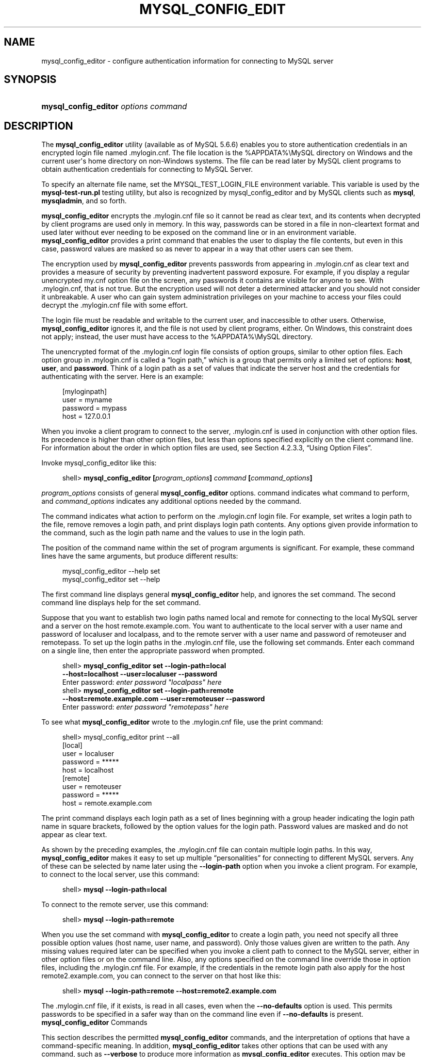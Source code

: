 '\" t
.\"     Title: \fBmysql_config_editor\fR
.\"    Author: [FIXME: author] [see http://docbook.sf.net/el/author]
.\" Generator: DocBook XSL Stylesheets v1.77.1 <http://docbook.sf.net/>
.\"      Date: 09/09/2013
.\"    Manual: MySQL Database System
.\"    Source: MySQL 5.6
.\"  Language: English
.\"
.TH "\FBMYSQL_CONFIG_EDIT" "1" "09/09/2013" "MySQL 5\&.6" "MySQL Database System"
.\" -----------------------------------------------------------------
.\" * Define some portability stuff
.\" -----------------------------------------------------------------
.\" ~~~~~~~~~~~~~~~~~~~~~~~~~~~~~~~~~~~~~~~~~~~~~~~~~~~~~~~~~~~~~~~~~
.\" http://bugs.debian.org/507673
.\" http://lists.gnu.org/archive/html/groff/2009-02/msg00013.html
.\" ~~~~~~~~~~~~~~~~~~~~~~~~~~~~~~~~~~~~~~~~~~~~~~~~~~~~~~~~~~~~~~~~~
.ie \n(.g .ds Aq \(aq
.el       .ds Aq '
.\" -----------------------------------------------------------------
.\" * set default formatting
.\" -----------------------------------------------------------------
.\" disable hyphenation
.nh
.\" disable justification (adjust text to left margin only)
.ad l
.\" -----------------------------------------------------------------
.\" * MAIN CONTENT STARTS HERE *
.\" -----------------------------------------------------------------
.\" mysql_config_editor
.\" .mylogin.cnf file
.SH "NAME"
mysql_config_editor \- configure authentication information for connecting to MySQL server
.SH "SYNOPSIS"
.HP \w'\fBmysql_config_editor\ \fR\fB\fIoptions\ command\fR\fR\ 'u
\fBmysql_config_editor \fR\fB\fIoptions command\fR\fR
.SH "DESCRIPTION"
.PP
The
\fBmysql_config_editor\fR
utility (available as of MySQL 5\&.6\&.6) enables you to store authentication credentials in an encrypted login file named
\&.mylogin\&.cnf\&. The file location is the
%APPDATA%\eMySQL
directory on Windows and the current user\*(Aqs home directory on non\-Windows systems\&. The file can be read later by MySQL client programs to obtain authentication credentials for connecting to MySQL Server\&.
.PP
To specify an alternate file name, set the
MYSQL_TEST_LOGIN_FILE
environment variable\&. This variable is used by the
\fBmysql\-test\-run\&.pl\fR
testing utility, but also is recognized by
mysql_config_editor
and by MySQL clients such as
\fBmysql\fR,
\fBmysqladmin\fR, and so forth\&.
.PP
\fBmysql_config_editor\fR
encrypts the
\&.mylogin\&.cnf
file so it cannot be read as clear text, and its contents when decrypted by client programs are used only in memory\&. In this way, passwords can be stored in a file in non\-cleartext format and used later without ever needing to be exposed on the command line or in an environment variable\&.
\fBmysql_config_editor\fR
provides a
print
command that enables the user to display the file contents, but even in this case, password values are masked so as never to appear in a way that other users can see them\&.
.PP
The encryption used by
\fBmysql_config_editor\fR
prevents passwords from appearing in
\&.mylogin\&.cnf
as clear text and provides a measure of security by preventing inadvertent password exposure\&. For example, if you display a regular unencrypted
my\&.cnf
option file on the screen, any passwords it contains are visible for anyone to see\&. With
\&.mylogin\&.cnf, that is not true\&. But the encryption used will not deter a determined attacker and you should not consider it unbreakable\&. A user who can gain system administration privileges on your machine to access your files could decrypt the
\&.mylogin\&.cnf
file with some effort\&.
.PP
The login file must be readable and writable to the current user, and inaccessible to other users\&. Otherwise,
\fBmysql_config_editor\fR
ignores it, and the file is not used by client programs, either\&. On Windows, this constraint does not apply; instead, the user must have access to the
%APPDATA%\eMySQL
directory\&.
.PP
The unencrypted format of the
\&.mylogin\&.cnf
login file consists of option groups, similar to other option files\&. Each option group in
\&.mylogin\&.cnf
is called a
\(lqlogin path,\(rq
which is a group that permits only a limited set of options:
\fBhost\fR,
\fBuser\fR, and
\fBpassword\fR\&. Think of a login path as a set of values that indicate the server host and the credentials for authenticating with the server\&. Here is an example:
.sp
.if n \{\
.RS 4
.\}
.nf
[myloginpath]
user = myname
password = mypass
host = 127\&.0\&.0\&.1
.fi
.if n \{\
.RE
.\}
.PP
When you invoke a client program to connect to the server,
\&.mylogin\&.cnf
is used in conjunction with other option files\&. Its precedence is higher than other option files, but less than options specified explicitly on the client command line\&. For information about the order in which option files are used, see
Section\ \&4.2.3.3, \(lqUsing Option Files\(rq\&.
.PP
Invoke
mysql_config_editor
like this:
.sp
.if n \{\
.RS 4
.\}
.nf
shell> \fBmysql_config_editor [\fR\fB\fIprogram_options\fR\fR\fB] \fR\fB\fIcommand\fR\fR\fB [\fR\fB\fIcommand_options\fR\fR\fB]\fR
.fi
.if n \{\
.RE
.\}
.PP
\fIprogram_options\fR
consists of general
\fBmysql_config_editor\fR
options\&.
command
indicates what command to perform, and
\fIcommand_options\fR
indicates any additional options needed by the command\&.
.PP
The command indicates what action to perform on the
\&.mylogin\&.cnf
login file\&. For example,
set
writes a login path to the file,
remove
removes a login path, and
print
displays login path contents\&. Any options given provide information to the command, such as the login path name and the values to use in the login path\&.
.PP
The position of the command name within the set of program arguments is significant\&. For example, these command lines have the same arguments, but produce different results:
.sp
.if n \{\
.RS 4
.\}
.nf
mysql_config_editor \-\-help set
mysql_config_editor set \-\-help
.fi
.if n \{\
.RE
.\}
.PP
The first command line displays general
\fBmysql_config_editor\fR
help, and ignores the
set
command\&. The second command line displays help for the
set
command\&.
.PP
Suppose that you want to establish two login paths named
local
and
remote
for connecting to the local MySQL server and a server on the host
remote\&.example\&.com\&. You want to authenticate to the local server with a user name and password of
localuser
and
localpass, and to the remote server with a user name and password of
remoteuser
and
remotepass\&. To set up the login paths in the
\&.mylogin\&.cnf
file, use the following
set
commands\&. Enter each command on a single line, then enter the appropriate password when prompted\&.
.sp
.if n \{\
.RS 4
.\}
.nf
shell> \fBmysql_config_editor set \-\-login\-path=local
         \-\-host=localhost \-\-user=localuser \-\-password\fR
Enter password: \fIenter password "localpass" here\fR
shell> \fBmysql_config_editor set \-\-login\-path=remote
         \-\-host=remote\&.example\&.com \-\-user=remoteuser \-\-password\fR
Enter password: \fIenter password "remotepass" here\fR
.fi
.if n \{\
.RE
.\}
.PP
To see what
\fBmysql_config_editor\fR
wrote to the
\&.mylogin\&.cnf
file, use the
print
command:
.sp
.if n \{\
.RS 4
.\}
.nf
shell> mysql_config_editor print \-\-all
[local]
user = localuser
password = *****
host = localhost
[remote]
user = remoteuser
password = *****
host = remote\&.example\&.com
.fi
.if n \{\
.RE
.\}
.PP
The
print
command displays each login path as a set of lines beginning with a group header indicating the login path name in square brackets, followed by the option values for the login path\&. Password values are masked and do not appear as clear text\&.
.PP
As shown by the preceding examples, the
\&.mylogin\&.cnf
file can contain multiple login paths\&. In this way,
\fBmysql_config_editor\fR
makes it easy to set up multiple
\(lqpersonalities\(rq
for connecting to different MySQL servers\&. Any of these can be selected by name later using the
\fB\-\-login\-path\fR
option when you invoke a client program\&. For example, to connect to the local server, use this command:
.sp
.if n \{\
.RS 4
.\}
.nf
shell> \fBmysql \-\-login\-path=local\fR
.fi
.if n \{\
.RE
.\}
.PP
To connect to the remote server, use this command:
.sp
.if n \{\
.RS 4
.\}
.nf
shell> \fBmysql \-\-login\-path=remote\fR
.fi
.if n \{\
.RE
.\}
.PP
When you use the
set
command with
\fBmysql_config_editor\fR
to create a login path, you need not specify all three possible option values (host name, user name, and password)\&. Only those values given are written to the path\&. Any missing values required later can be specified when you invoke a client path to connect to the MySQL server, either in other option files or on the command line\&. Also, any options specified on the command line override those in option files, including the
\&.mylogin\&.cnf
file\&. For example, if the credentials in the
remote
login path also apply for the host
remote2\&.example\&.com, you can connect to the server on that host like this:
.sp
.if n \{\
.RS 4
.\}
.nf
shell> \fBmysql \-\-login\-path=remote \-\-host=remote2\&.example\&.com\fR
.fi
.if n \{\
.RE
.\}
.PP
The
\&.mylogin\&.cnf
file, if it exists, is read in all cases, even when the
\fB\-\-no\-defaults\fR
option is used\&. This permits passwords to be specified in a safer way than on the command line even if
\fB\-\-no\-defaults\fR
is present\&.
        \fBmysql_config_editor\fR Commands
.PP
This section describes the permitted
\fBmysql_config_editor\fR
commands, and the interpretation of options that have a command\-specific meaning\&. In addition,
\fBmysql_config_editor\fR
takes other options that can be used with any command, such as
\fB\-\-verbose\fR
to produce more information as
\fBmysql_config_editor\fR
executes\&. This option may be helpful in diagnosing problems if an operation does not have the effect you expect\&. For a list of supported options, see
\fBmysql_config_editor\fR Options\&.
.PP
\fBmysql_config_editor\fR
supports these commands:
.sp
.RS 4
.ie n \{\
\h'-04'\(bu\h'+03'\c
.\}
.el \{\
.sp -1
.IP \(bu 2.3
.\}
help
.sp
Display a help message and exit\&.
.RE
.sp
.RS 4
.ie n \{\
\h'-04'\(bu\h'+03'\c
.\}
.el \{\
.sp -1
.IP \(bu 2.3
.\}
print [\fIoptions\fR]
.sp
Print the contents of
\&.mylogin\&.cnf
in unencrypted form\&. Passwords are displayed as
*****\&.
.sp
The
print
command takes these options:
.sp
.RS 4
.ie n \{\
\h'-04'\(bu\h'+03'\c
.\}
.el \{\
.sp -1
.IP \(bu 2.3
.\}
\fB\-\-all\fR
.sp
Print all login paths\&.
.RE
.sp
.RS 4
.ie n \{\
\h'-04'\(bu\h'+03'\c
.\}
.el \{\
.sp -1
.IP \(bu 2.3
.\}
\fB\-\-login\-path=\fR\fB\fIname\fR\fR
.sp
Print the named login path\&.
.RE
.sp
If no login path is specified, the default path name is
client\&. If both
\fB\-\-all\fR
and
\fB\-\-login\-path\fR
are given,
\fB\-\-all\fR
takes precedence\&.
.RE
.sp
.RS 4
.ie n \{\
\h'-04'\(bu\h'+03'\c
.\}
.el \{\
.sp -1
.IP \(bu 2.3
.\}
remove [\fIoptions\fR]
.sp
Remove a login path from the
\&.mylogin\&.cnf
file\&.
.sp
The
remove
command takes these options:
.sp
.RS 4
.ie n \{\
\h'-04'\(bu\h'+03'\c
.\}
.el \{\
.sp -1
.IP \(bu 2.3
.\}
\fB\-\-host\fR
.sp
Remove the host name from the login path\&.
.RE
.sp
.RS 4
.ie n \{\
\h'-04'\(bu\h'+03'\c
.\}
.el \{\
.sp -1
.IP \(bu 2.3
.\}
\fB\-\-login\-path=\fR\fB\fIname\fR\fR
.sp
The login path to remove\&. If this option is not given, the default path name is
client\&.
.RE
.sp
.RS 4
.ie n \{\
\h'-04'\(bu\h'+03'\c
.\}
.el \{\
.sp -1
.IP \(bu 2.3
.\}
\fB\-\-password\fR
.sp
Remove the password from the login path\&.
.RE
.sp
.RS 4
.ie n \{\
\h'-04'\(bu\h'+03'\c
.\}
.el \{\
.sp -1
.IP \(bu 2.3
.\}
\fB\-\-port\fR
.sp
Remove the TCP/IP port number from the login path\&.
.RE
.sp
.RS 4
.ie n \{\
\h'-04'\(bu\h'+03'\c
.\}
.el \{\
.sp -1
.IP \(bu 2.3
.\}
\fB\-\-socket\fR
.sp
Remove the Unix socket file name from the login path\&.
.RE
.sp
.RS 4
.ie n \{\
\h'-04'\(bu\h'+03'\c
.\}
.el \{\
.sp -1
.IP \(bu 2.3
.\}
\fB\-\-user\fR
.sp
Remove the user name from the login path\&.
.RE
.sp
The
\fB\-\-host\fR,
\fB\-\-user\fR, and
\fB\-\-password\fR
options are supported for the
remove
command as of MySQL 5\&.6\&.9\&. The
\fB\-\-port\fR
and
\fB\-\-socket\fR
options are supported for the
remove
command as of MySQL 5\&.6\&.11
.sp
The
remove
command removes from the login path only such values as are specified with the
\fB\-\-host\fR,
\fB\-\-password\fR,
\fB\-\-port\fR,
\fB\-\-socket\fR, and
\fB\-\-user\fR
options\&. If none of them is given,
remove
removes the entire login path\&. For example, this command removes only the
\fBuser\fR
value from the
client
login path rather than the entire
client
login path:
.sp
.if n \{\
.RS 4
.\}
.nf
mysql_config_editor remove \-\-login\-path=client \-\-user
.fi
.if n \{\
.RE
.\}
.RE
.sp
.RS 4
.ie n \{\
\h'-04'\(bu\h'+03'\c
.\}
.el \{\
.sp -1
.IP \(bu 2.3
.\}
reset
.sp
Empty the contents of the
\&.mylogin\&.cnf
file\&. The file is created if it does not exist\&.
.RE
.sp
.RS 4
.ie n \{\
\h'-04'\(bu\h'+03'\c
.\}
.el \{\
.sp -1
.IP \(bu 2.3
.\}
set [\fIoptions\fR]
.sp
Write a login path to the
\&.mylogin\&.cnf
file\&.
.sp
The
set
command takes these options:
.sp
.RS 4
.ie n \{\
\h'-04'\(bu\h'+03'\c
.\}
.el \{\
.sp -1
.IP \(bu 2.3
.\}
\fB\-\-host=\fR\fB\fIhost_name\fR\fR
.sp
The host name to write to the login path\&.
.RE
.sp
.RS 4
.ie n \{\
\h'-04'\(bu\h'+03'\c
.\}
.el \{\
.sp -1
.IP \(bu 2.3
.\}
\fB\-\-login\-path=\fR\fB\fIname\fR\fR
.sp
The login path to create\&. If this option is not given, the default path name is
client\&.
.RE
.sp
.RS 4
.ie n \{\
\h'-04'\(bu\h'+03'\c
.\}
.el \{\
.sp -1
.IP \(bu 2.3
.\}
\fB\-\-password\fR
.sp
Prompt for a password to write to the login path\&.
.RE
.sp
.RS 4
.ie n \{\
\h'-04'\(bu\h'+03'\c
.\}
.el \{\
.sp -1
.IP \(bu 2.3
.\}
\fB\-\-port=\fR\fB\fIport_num\fR\fR
.sp
The TCP/IP port number to write to the login path\&.
.RE
.sp
.RS 4
.ie n \{\
\h'-04'\(bu\h'+03'\c
.\}
.el \{\
.sp -1
.IP \(bu 2.3
.\}
\fB\-\-socket=\fR\fB\fIfile_name\fR\fR
.sp
The Unix socket file to write to the login path\&.
.RE
.sp
.RS 4
.ie n \{\
\h'-04'\(bu\h'+03'\c
.\}
.el \{\
.sp -1
.IP \(bu 2.3
.\}
\fB\-\-user=\fR\fB\fIuser_name\fR\fR
.sp
The user name to write to the login path\&.
.RE
.sp
The
\fB\-\-port\fR
and
\fB\-\-socket\fR
options are supported for the
set
command as of MySQL 5\&.6\&.11
.sp
The
set
command writes to the login path only such values as are specified with the
\fB\-\-host\fR,
\fB\-\-password\fR,
\fB\-\-port\fR,
\fB\-\-socket\fR, and
\fB\-\-user\fR
options\&. If none of those options are given,
\fBmysql_config_editor\fR
writes the login path as an empty group\&.
.sp
To specify an empty password, use the
set
command with the
\fB\-\-password\fR
option, then press Enter at the password prompt\&. The resulting login path written to
\&.mylogin\&.cnf
will include a line like this:
.sp
.if n \{\
.RS 4
.\}
.nf
password =
.fi
.if n \{\
.RE
.\}
.sp
If the login path already exists in
\&.mylogin\&.cnf, the
set
command replaces it\&. To ensure that this is what the user wants,
\fBmysql_config_editor\fR
prints a warning and prompts for confirmation\&. To suppress the warning and prompt, use the
\fB\-\-skip\-warn\fR
option\&.
.RE
        \fBmysql_config_editor\fR Options
.PP
\fBmysql_config_editor\fR
supports the following options\&.
.sp
.RS 4
.ie n \{\
\h'-04'\(bu\h'+03'\c
.\}
.el \{\
.sp -1
.IP \(bu 2.3
.\}
.\" mysql_config_editor: help option
.\" help option: mysql_config_editor
\fB\-\-help\fR,
\fB\-?\fR
.sp
Display a help message and exit\&. If preceded by a command name such as
set
or
remove, displays information about that command\&.
.RE
.sp
.RS 4
.ie n \{\
\h'-04'\(bu\h'+03'\c
.\}
.el \{\
.sp -1
.IP \(bu 2.3
.\}
.\" mysql_config_editor: all option
.\" all option: mysql_config_editor
\fB\-\-all\fR
.sp
For the
print
command, print all login paths in the login file\&.
.RE
.sp
.RS 4
.ie n \{\
\h'-04'\(bu\h'+03'\c
.\}
.el \{\
.sp -1
.IP \(bu 2.3
.\}
.\" mysql_config_editor: debug option
.\" debug option: mysql_config_editor
\fB\-\-debug[=\fR\fB\fIdebug_options\fR\fR\fB]\fR,
\fB\-# \fR\fB\fIdebug_options\fR\fR
.sp
Write a debugging log\&. A typical
\fIdebug_options\fR
string is
\*(Aqd:t:o,\fIfile_name\fR\*(Aq\&. The default is
\*(Aqd:t:o,/tmp/mysql_config_editor\&.trace\*(Aq\&.
.RE
.sp
.RS 4
.ie n \{\
\h'-04'\(bu\h'+03'\c
.\}
.el \{\
.sp -1
.IP \(bu 2.3
.\}
.\" mysql_config_editor: host option
.\" host option: mysql_config_editor
\fB\-\-host=\fR\fB\fIhost_name\fR\fR,
\fB\-h \fR\fB\fIhost_name\fR\fR
.sp
For the
set
command, the host name to write to to the login path\&. For the
remove
command, removes the host name from the login path\&.
.RE
.sp
.RS 4
.ie n \{\
\h'-04'\(bu\h'+03'\c
.\}
.el \{\
.sp -1
.IP \(bu 2.3
.\}
.\" mysql_config_editor: login-path option
.\" login-path option: mysql_config_editor
\fB\-\-login\-path=\fR\fB\fIname\fR\fR,
\fB\-G \fR\fB\fIname\fR\fR
.sp
For the
print,
remove, and
set
commands, the login path to use in the
\&.mylogin\&.cnf
login file\&.
.sp
Client programs also support the
\fB\-\-login\-path\fR
option, to enable users to specify which login path to use for connecting to a MySQL server\&. For client programs,
\fB\-\-login\-path\fR
must be the first option given, which is not true for
\fBmysql_config_editor\fR\&. See
Section\ \&4.2.3.4, \(lqCommand-Line Options that Affect Option-File Handling\(rq\&.
.RE
.sp
.RS 4
.ie n \{\
\h'-04'\(bu\h'+03'\c
.\}
.el \{\
.sp -1
.IP \(bu 2.3
.\}
.\" mysql_config_editor: password option
.\" password option: mysql_config_editor
\fB\-\-password\fR,
\fB\-p\fR
.sp
For the
set
command, cause
\fBmysql_config_editor\fR
to prompt for a password and write the value entered by the user to the login path\&. After
\fBmysql_config_editor\fR
starts and displays the prompt, the user should type the password and press Enter\&. To prevent other users from seeing the password,
\fBmysql_config_editor\fR
does not echo it\&.
.sp
This option does not permit a password value following the option name\&. That is, with
\fBmysql_config_editor\fR, you never enter a password on the command line where it might be seen by other users\&. This differs from most other MySQL programs, which permit the password to be given on the command line as
\fB\-\-password=\fR\fB\fIpass_val\fR\fR
or
\fB\-p\fR\fB\fIpass_val\fR\fR\&. (That practice is insecure and should be avoided, however\&.)
.sp
For the
remove
command, removes the password from the login path\&.
.RE
.sp
.RS 4
.ie n \{\
\h'-04'\(bu\h'+03'\c
.\}
.el \{\
.sp -1
.IP \(bu 2.3
.\}
.\" mysql_config_editor: port option
.\" port option: mysql_config_editor
\fB\-\-port=\fR\fB\fIport_num\fR\fR,
\fB\-P \fR\fB\fIport_num\fR\fR
.sp
For the
set
command, the TCP/IP port number to write to the login path\&. For the
remove
command, removes the port number from the login path\&.
.RE
.sp
.RS 4
.ie n \{\
\h'-04'\(bu\h'+03'\c
.\}
.el \{\
.sp -1
.IP \(bu 2.3
.\}
.\" mysql_config_editor: socket option
.\" socket option: mysql_config_editor
\fB\-\-socket=\fR\fB\fIfile_name\fR\fR,
\fB\-S \fR\fB\fIfile_name\fR\fR
.sp
For the
set
command, the Unix socket file name to write to the login path\&. For the
remove
command, removes the socket file from the login path\&.
.RE
.sp
.RS 4
.ie n \{\
\h'-04'\(bu\h'+03'\c
.\}
.el \{\
.sp -1
.IP \(bu 2.3
.\}
.\" mysql_config_editor: user option
.\" user option: mysql_config_editor
\fB\-\-user=\fR\fB\fIuser_name\fR\fR,
\fB\-u \fR\fB\fIuser_name\fR\fR
.sp
For the
set
command, the user name to write to the login path\&. For the
remove
command, removes the user name from the login path\&.
.RE
.sp
.RS 4
.ie n \{\
\h'-04'\(bu\h'+03'\c
.\}
.el \{\
.sp -1
.IP \(bu 2.3
.\}
.\" mysql_config_editor: verbose option
.\" verbose option: mysql_config_editor
\fB\-\-verbose\fR,
\fB\-v\fR
.sp
Verbose mode\&. Print more information about what the program does\&.
.RE
.sp
.RS 4
.ie n \{\
\h'-04'\(bu\h'+03'\c
.\}
.el \{\
.sp -1
.IP \(bu 2.3
.\}
.\" mysql_config_editor: version option
.\" version option: mysql_config_editor
\fB\-\-version\fR,
\fB\-V\fR
.sp
Display version information and exit\&.
.RE
.sp
.RS 4
.ie n \{\
\h'-04'\(bu\h'+03'\c
.\}
.el \{\
.sp -1
.IP \(bu 2.3
.\}
.\" mysql_config_editor: warn option
.\" warn option: mysql_config_editor
\fB\-\-warn\fR,
\fB\-w\fR
.sp
For the
set
command, warn and prompt the user for confirmation if the command attempts to overwrite an existing login path\&. This option is enabled by default; use
\fB\-\-skip\-warn\fR
to disable it\&.
.RE
.SH "COPYRIGHT"
.br
.PP
Copyright \(co 1997, 2013, Oracle and/or its affiliates. All rights reserved.
.PP
This documentation is free software; you can redistribute it and/or modify it only under the terms of the GNU General Public License as published by the Free Software Foundation; version 2 of the License.
.PP
This documentation is distributed in the hope that it will be useful, but WITHOUT ANY WARRANTY; without even the implied warranty of MERCHANTABILITY or FITNESS FOR A PARTICULAR PURPOSE. See the GNU General Public License for more details.
.PP
You should have received a copy of the GNU General Public License along with the program; if not, write to the Free Software Foundation, Inc., 51 Franklin Street, Fifth Floor, Boston, MA 02110-1301 USA or see http://www.gnu.org/licenses/.
.sp
.SH "SEE ALSO"
For more information, please refer to the MySQL Reference Manual,
which may already be installed locally and which is also available
online at http://dev.mysql.com/doc/.
.SH AUTHOR
Oracle Corporation (http://dev.mysql.com/).
